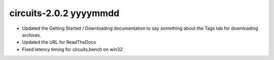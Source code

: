circuits-2.0.2 yyyymmdd
-----------------------

- Updated the Getting Started / Downloading documentation
  to say something about the Tags tab for downloading archives.
- Updated the URL for ReadTheDocs
- Fixed letency timing for circuits.bench on win32
